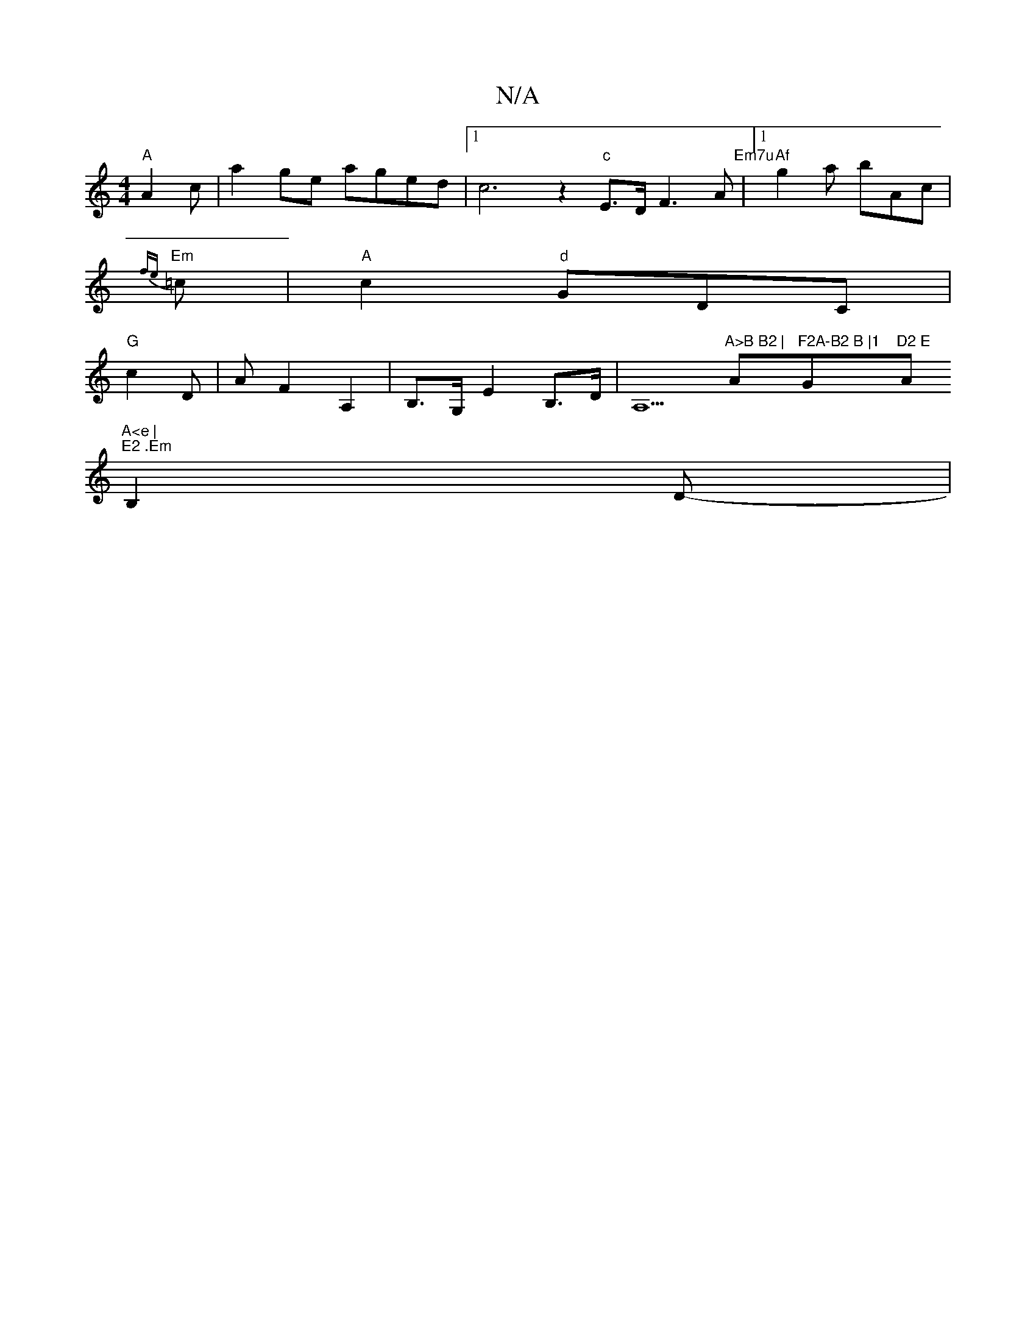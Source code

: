 X:1
T:N/A
M:4/4
R:N/A
K:Cmajor
 "A"A2 c | a2 ge aged |1 c6z2"c"E>D F3 A "Em7u" |[1"Af"g2a bAc |
"Em"{fe}=c |"A" c2 "d" GDC |
"G"c2 D | A F2 A,2 |B,>G, E2 B,>D|A,5"A>B B2 | "A"F2A-B2 B |1 "G"D2 E "Am"A<e |
"E2 .Em"B,2 D- |
M:2/4
|:"